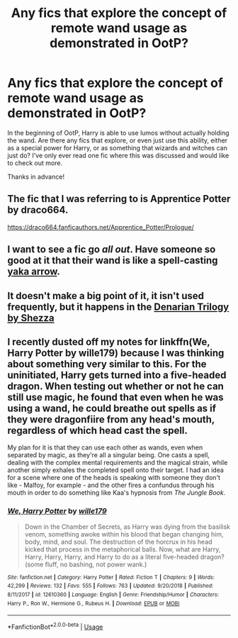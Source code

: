 #+TITLE: Any fics that explore the concept of remote wand usage as demonstrated in OotP?

* Any fics that explore the concept of remote wand usage as demonstrated in OotP?
:PROPERTIES:
:Author: Efficient_Assistant
:Score: 8
:DateUnix: 1552198589.0
:DateShort: 2019-Mar-10
:FlairText: Request
:END:
In the beginning of OotP, Harry is able to use lumos without actually holding the wand. Are there any fics that explore, or even just use this ability, either as a special power for Harry, or as something that wizards and witches can just do? I've only ever read one fic where this was discussed and would like to check out more.

Thanks in advance!


** The fic that I was referring to is Apprentice Potter by draco664.

[[https://draco664.fanficauthors.net/Apprentice_Potter/Prologue/]]
:PROPERTIES:
:Author: Efficient_Assistant
:Score: 3
:DateUnix: 1552198669.0
:DateShort: 2019-Mar-10
:END:


** I want to see a fic go /all out/. Have someone so good at it that their wand is like a spell-casting [[https://youtu.be/skxWU_IOotk?t=109][yaka arrow]].
:PROPERTIES:
:Author: TheVoteMote
:Score: 3
:DateUnix: 1552199885.0
:DateShort: 2019-Mar-10
:END:


** It doesn't make a big point of it, it isn't used frequently, but it happens in the [[https://m.fanfiction.net/s/3473224/1/The-Denarian-Renegade][Denarian Trilogy by Shezza]]
:PROPERTIES:
:Score: 1
:DateUnix: 1552223508.0
:DateShort: 2019-Mar-10
:END:


** I recently dusted off my notes for linkffn(We, Harry Potter by wille179) because I was thinking about something very similar to this. For the uninitiated, Harry gets turned into a five-headed dragon. When testing out whether or not he can still use magic, he found that even when he was using a wand, he could breathe out spells as if they were dragonfiire from any head's mouth, regardless of which head cast the spell.

My plan for it is that they can use each other as wands, even when separated by magic, as they're all a singular being. One casts a spell, dealing with the complex mental requirements and the magical strain, while another simply exhales the completed spell onto their target. I had an idea for a scene where one of the heads is speaking with someone they don't like - Malfoy, for example - and the other fires a confundus through his mouth in order to do something like Kaa's hypnosis from /The Jungle Book/.
:PROPERTIES:
:Author: wille179
:Score: 1
:DateUnix: 1552247145.0
:DateShort: 2019-Mar-10
:END:

*** [[https://www.fanfiction.net/s/12610360/1/][*/We, Harry Potter/*]] by [[https://www.fanfiction.net/u/5192205/wille179][/wille179/]]

#+begin_quote
  Down in the Chamber of Secrets, as Harry was dying from the basilisk venom, something awoke within his blood that began changing him, body, mind, and soul. The destruction of the horcrux in his head kicked that process in the metaphorical balls. Now, what are Harry, Harry, Harry, Harry, and Harry to do as a literal five-headed dragon? (some fluff, no bashing, not power wank.)
#+end_quote

^{/Site/:} ^{fanfiction.net} ^{*|*} ^{/Category/:} ^{Harry} ^{Potter} ^{*|*} ^{/Rated/:} ^{Fiction} ^{T} ^{*|*} ^{/Chapters/:} ^{9} ^{*|*} ^{/Words/:} ^{42,299} ^{*|*} ^{/Reviews/:} ^{132} ^{*|*} ^{/Favs/:} ^{555} ^{*|*} ^{/Follows/:} ^{763} ^{*|*} ^{/Updated/:} ^{9/20/2018} ^{*|*} ^{/Published/:} ^{8/11/2017} ^{*|*} ^{/id/:} ^{12610360} ^{*|*} ^{/Language/:} ^{English} ^{*|*} ^{/Genre/:} ^{Friendship/Humor} ^{*|*} ^{/Characters/:} ^{Harry} ^{P.,} ^{Ron} ^{W.,} ^{Hermione} ^{G.,} ^{Rubeus} ^{H.} ^{*|*} ^{/Download/:} ^{[[http://www.ff2ebook.com/old/ffn-bot/index.php?id=12610360&source=ff&filetype=epub][EPUB]]} ^{or} ^{[[http://www.ff2ebook.com/old/ffn-bot/index.php?id=12610360&source=ff&filetype=mobi][MOBI]]}

--------------

*FanfictionBot*^{2.0.0-beta} | [[https://github.com/tusing/reddit-ffn-bot/wiki/Usage][Usage]]
:PROPERTIES:
:Author: FanfictionBot
:Score: 1
:DateUnix: 1552247164.0
:DateShort: 2019-Mar-10
:END:
